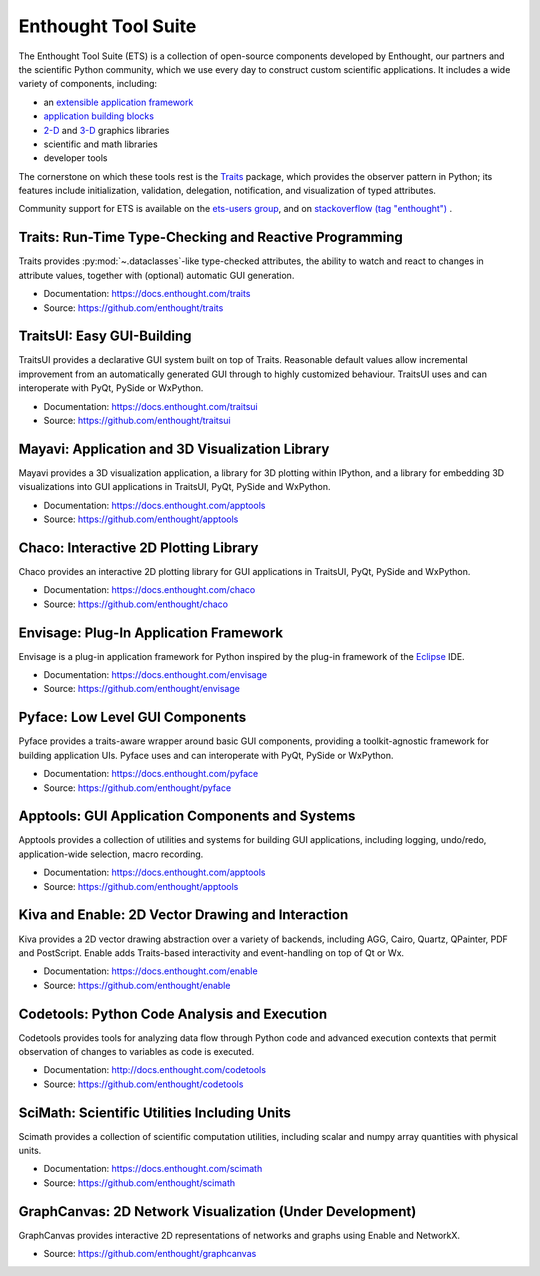 .. Enthought Tool Suite documentation master file, created by
   sphinx-quickstart on Sat Jul 13 15:32:51 2019.
   You can adapt this file completely to your liking, but it should at least
   contain the root `toctree` directive.

====================
Enthought Tool Suite
====================

The Enthought Tool Suite (ETS) is a collection of open-source components
developed by Enthought, our partners and the scientific Python community,
which we use every day to construct custom scientific applications. It
includes a wide variety of components, including:

- an `extensible application framework <https://docs.enthought.com/envisage>`_
- `application building blocks <https://docs.enthought.com/traitsui>`_
- `2-D <https://docs.enthought.com/chaco>`_ and `3-D <https://docs.enthought.com/mayavi/mayavi>`_ graphics libraries
- scientific and math libraries
- developer tools

The cornerstone on which these tools rest is the `Traits <https://docs.enthought.com/traits>`_
package, which provides the observer pattern in Python; its features include
initialization, validation, delegation, notification, and visualization
of typed attributes.

Community support for ETS is available on the `ets-users group <https://groups.google.com/forum/#!forum/ets-users>`_,
and on `stackoverflow (tag "enthought") <https://stackoverflow.com/search?q=%23enthought>`_ .

Traits: Run-Time Type-Checking and Reactive Programming
=======================================================

Traits provides :py:mod:`~.dataclasses`-like type-checked attributes, the
ability to watch and react to changes in attribute values, together with
(optional) automatic GUI generation.

- Documentation: `<https://docs.enthought.com/traits>`_
- Source: `<https://github.com/enthought/traits>`_

.. image:: images/traitsui.png
   :align: right
   :height: 125px

TraitsUI: Easy GUI-Building
===========================

TraitsUI provides a declarative GUI system built on top of Traits.  Reasonable
default values allow incremental improvement from an automatically generated
GUI through to highly customized behaviour.  TraitsUI uses and can interoperate
with PyQt, PySide or WxPython.

- Documentation: `<https://docs.enthought.com/traitsui>`_
- Source: `<https://github.com/enthought/traitsui>`_

.. image:: images/mayavi.png
   :align: right
   :width: 250px

Mayavi: Application and 3D Visualization Library
================================================

Mayavi provides a 3D visualization application, a library for 3D plotting within
IPython, and a library for embedding 3D visualizations into GUI applications
in TraitsUI, PyQt, PySide and WxPython.

- Documentation: `<https://docs.enthought.com/apptools>`_
- Source: `<https://github.com/enthought/apptools>`_

.. image:: images/chaco.png
   :align: right
   :width: 250px

Chaco: Interactive 2D Plotting Library
======================================

Chaco provides an interactive 2D plotting library for GUI applications in TraitsUI,
PyQt, PySide and WxPython.

- Documentation: `<https://docs.enthought.com/chaco>`_
- Source: `<https://github.com/enthought/chaco>`_

Envisage: Plug-In Application Framework
=======================================

Envisage is a plug-in application framework for Python inspired by the plug-in
framework of the `Eclipse <https://www.eclipse.org/>`_ IDE.

- Documentation: `<https://docs.enthought.com/envisage>`_
- Source: `<https://github.com/enthought/envisage>`_

Pyface: Low Level GUI Components
================================

Pyface provides a traits-aware wrapper around basic GUI components, providing
a toolkit-agnostic framework for building application UIs.  Pyface uses and can
interoperate with PyQt, PySide or WxPython.

- Documentation: `<https://docs.enthought.com/pyface>`_
- Source: `<https://github.com/enthought/pyface>`_

Apptools: GUI Application Components and Systems
================================================

Apptools provides a collection of utilities and systems for building GUI
applications, including logging, undo/redo, application-wide selection,
macro recording.

- Documentation: `<https://docs.enthought.com/apptools>`_
- Source: `<https://github.com/enthought/apptools>`_

Kiva and Enable: 2D Vector Drawing and Interaction
==================================================

Kiva provides a 2D vector drawing abstraction over a variety of backends,
including AGG, Cairo, Quartz, QPainter, PDF and PostScript.  Enable adds
Traits-based interactivity and event-handling on top of Qt or Wx.

- Documentation: `<https://docs.enthought.com/enable>`_
- Source: `<https://github.com/enthought/enable>`_

Codetools: Python Code Analysis and Execution
=============================================

Codetools provides tools for analyzing data flow through Python
code and advanced execution contexts that permit observation of
changes to variables as code is executed.

- Documentation: `<http://docs.enthought.com/codetools>`_
- Source: `<https://github.com/enthought/codetools>`_

SciMath: Scientific Utilities Including Units
=============================================

Scimath provides a collection of scientific computation utilities, including
scalar and numpy array quantities with physical units.

- Documentation: `<https://docs.enthought.com/scimath>`_
- Source: `<https://github.com/enthought/scimath>`_

GraphCanvas: 2D Network Visualization (Under Development)
=========================================================

GraphCanvas provides interactive 2D representations of networks and graphs using
Enable and NetworkX.

- Source: `<https://github.com/enthought/graphcanvas>`_
